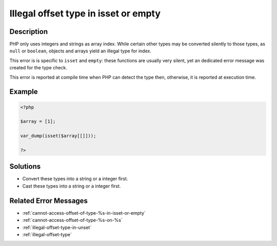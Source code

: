 .. _illegal-offset-type-in-isset-or-empty:

Illegal offset type in isset or empty
-------------------------------------
 
.. meta::
	:description:
		Illegal offset type in isset or empty: PHP only uses integers and strings as array index.
	:og:image: https://php-changed-behaviors.readthedocs.io/en/latest/_static/logo.png
	:og:type: article
	:og:title: Illegal offset type in isset or empty
	:og:description: PHP only uses integers and strings as array index
	:og:url: https://php-errors.readthedocs.io/en/latest/messages/illegal-offset-type-in-isset-or-empty.html
	:og:locale: en
	:twitter:card: summary_large_image
	:twitter:site: @exakat
	:twitter:title: Illegal offset type in isset or empty
	:twitter:description: Illegal offset type in isset or empty: PHP only uses integers and strings as array index
	:twitter:creator: @exakat
	:twitter:image:src: https://php-changed-behaviors.readthedocs.io/en/latest/_static/logo.png

.. raw:: html

	<script type="application/ld+json">{"@context":"https:\/\/schema.org","@graph":[{"@type":"WebPage","@id":"https:\/\/php-errors.readthedocs.io\/en\/latest\/tips\/illegal-offset-type-in-isset-or-empty.html","url":"https:\/\/php-errors.readthedocs.io\/en\/latest\/tips\/illegal-offset-type-in-isset-or-empty.html","name":"Illegal offset type in isset or empty","isPartOf":{"@id":"https:\/\/www.exakat.io\/"},"datePublished":"Wed, 04 Dec 2024 17:52:06 +0000","dateModified":"Wed, 04 Dec 2024 17:52:06 +0000","description":"PHP only uses integers and strings as array index","inLanguage":"en-US","potentialAction":[{"@type":"ReadAction","target":["https:\/\/php-tips.readthedocs.io\/en\/latest\/tips\/illegal-offset-type-in-isset-or-empty.html"]}]},{"@type":"WebSite","@id":"https:\/\/www.exakat.io\/","url":"https:\/\/www.exakat.io\/","name":"Exakat","description":"Smart PHP static analysis","inLanguage":"en-US"}]}</script>

Description
___________
 
PHP only uses integers and strings as array index. While certain other types may be converted silently to those types, as ``null`` or ``boolean``, objects and arrays yield an illegal type for index.

This error is is specific to ``isset`` and ``empty``: these functions are usually very silent, yet an dedicated error message was created for the type check.

This error is reported at compile time when PHP can detect the type then, otherwise, it is reported at execution time.


Example
_______

.. code-block:: php

   <?php
   
   $array = [1];
   
   var_dump(isset($array[[]]));
   
   ?>

Solutions
_________

+ Convert these types into a string or a integer first.
+ Cast these types into a string or a integer first.

Related Error Messages
______________________

+ :ref:`cannot-access-offset-of-type-%s-in-isset-or-empty`
+ :ref:`cannot-access-offset-of-type-%s-on-%s`
+ :ref:`illegal-offset-type-in-unset`
+ :ref:`illegal-offset-type`
